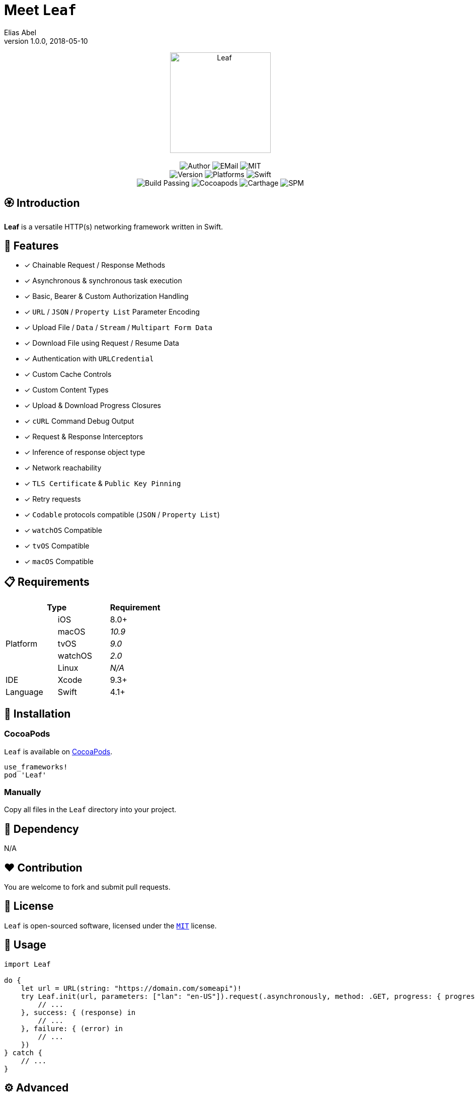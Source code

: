 :name: Leaf
:author: Elias Abel
:author_esc: Elias%20Abel
:mail: admin@meniny.cn
:desc: a versatile HTTP(s) networking framework written in Swift
:version: 1.0.0
:na: N/A
:ios: 8.0
:macos: 10.9
:watchos: 2.0
:tvos: 9.0
:linux: {na}
:xcode: 9.3
:swift: 4.1
:license: MIT
:sep: %20%7C%20
:platform: iOS{sep}macOS{sep}watchOS{sep}tvOS
= Meet `{name}`
{author} <{mail}>
v{version}, 2018-05-10

[subs="attributes"]
++++
<p align="center">
  <img src="./Assets/{name}.png" alt="{name}" width="200px">
  <br/><br/>
  <img alt="Author" src="https://img.shields.io/badge/author-{author_esc}-blue.svg">
  <img alt="EMail" src="https://img.shields.io/badge/mail-{mail}-orange.svg">
  <img alt="MIT" src="https://img.shields.io/badge/license-{license}-blue.svg">
  <br/>
  <img alt="Version" src="https://img.shields.io/badge/version-{version}-brightgreen.svg">
  <img alt="Platforms" src="https://img.shields.io/badge/platform-{platform}-lightgrey.svg">
  <img alt="Swift" src="https://img.shields.io/badge/swift-{swift}%2B-orange.svg">
  <br/>
  <img alt="Build Passing" src="https://img.shields.io/badge/build-passing-brightgreen.svg">
  <img alt="Cocoapods" src="https://img.shields.io/badge/cocoapods-compatible-brightgreen.svg">
  <img alt="Carthage" src="https://img.shields.io/badge/carthage-compatible-brightgreen.svg">
  <img alt="SPM" src="https://img.shields.io/badge/spm-compatible-brightgreen.svg">
</p>
++++

:toc:

== 🏵 Introduction

**{name}** is {desc}.

## 🌟 Features

- [x] Chainable Request / Response Methods
- [x] Asynchronous & synchronous task execution
- [x] Basic, Bearer & Custom Authorization Handling
- [x] `URL` / `JSON` / `Property List` Parameter Encoding
- [x] Upload File / `Data` / `Stream` / `Multipart Form Data`
- [x] Download File using Request / Resume Data
- [x] Authentication with `URLCredential`
- [x] Custom Cache Controls
- [x] Custom Content Types
- [x] Upload & Download Progress Closures
- [x] `cURL` Command Debug Output
- [x] Request & Response Interceptors
- [x] Inference of response object type
- [x] Network reachability
- [x] `TLS Certificate` & `Public Key Pinning`
- [x] Retry requests
- [x] `Codable` protocols compatible (`JSON` / `Property List`)
- [x] `watchOS` Compatible
- [x] `tvOS` Compatible
- [x] `macOS` Compatible

== 📋 Requirements

[%header]
|===
2+^m|Type 1+^m|Requirement

1.5+^.^|Platform ^|iOS ^|{ios}+
^|macOS ^e|{macos}
^|tvOS ^e|{tvos}
^|watchOS ^e|{watchos}
^|Linux ^e|{linux}

^|IDE ^|Xcode ^| {xcode}+
^|Language ^|Swift ^| {swift}+
|===

== 📲 Installation

=== CocoaPods

`{name}` is available on link:https://cocoapods.org[CocoaPods].

[source, ruby, subs="verbatim,attributes"]
----
use_frameworks!
pod '{name}'
----

=== Manually

Copy all files in the `{name}` directory into your project.

== 🛌 Dependency

{na}

== ❤️ Contribution

You are welcome to fork and submit pull requests.

== 🔖 License

`{name}` is open-sourced software, licensed under the link:./LICENSE.md[`{license}`] license.

== 🔫 Usage

[source, swift, subs="verbatim,attributes"]
----
import {name}

do {
    let url = URL(string: "https://domain.com/someapi")!
    try Leaf.init(url, parameters: ["lan": "en-US"]).request(.asynchronously, method: .GET, progress: { progress in
        // ...
    }, success: { (response) in
        // ...
    }, failure: { (error) in
        // ...
    })
} catch {
    // ...
}
----

== ⚙️ Advanced

=== Build a LeafRequest

[source, swift, subs="verbatim,attributes"]
----
import {name}

do {
    let request = try LeafRequest.builder("https://domain.com/someapi")!
                .setAccept(.json)
                .setCache(.reloadIgnoringLocalCacheData)
                .setMethod(.PATCH)
                .setTimeout(20)
                .setJSONBody(["foo", "bar"])
                .setContentType(.json)
                .setServiceType(.background)
                .setCacheControls([.maxAge(500)])
                .setURLParameters(["foo": "bar"])
                .setAcceptEncodings([.gzip, .deflate])
                .setBasicAuthorization(user: "user", password: "password")
                .setHeaders(["foo": "bar"])
                .build()
} catch {

}
----

=== Request asynchronously

[source, swift, subs="verbatim,attributes"]
----
import {name}

let Leaf = LeafURLSession()

Leaf.dataTask(URL(string: "https://domain.com/someapi")!).async(success: { (response) in

}, failure: { (error) in

})
----

=== Request synchronously

[source, swift, subs="verbatim,attributes"]
----
import {name}

let Leaf = LeafURLSession()

do {
    let object: [AnyHashable: Any] = try Leaf.dataTask("https://domain.com/someapi").sync().object()
} catch {

}
----

=== Request from cache

[source, swift, subs="verbatim,attributes"]
----
import {name}

let Leaf = LeafURLSession()

do {
    let object: [AnyHashable: Any] = try Leaf.dataTask("https://domain.com/someapi").cached().object()

} catch {

}
----

=== Track progress

[source, swift, subs="verbatim,attributes"]
----
import {name}

let Leaf = LeafURLSession()

do {
    let task = try Leaf.dataTask("https://domain.com/someapi").progress({ progress in
    }).sync()
} catch {

}
----

=== Add interceptors for all requests

[source, swift, subs="verbatim,attributes"]
----
import {name}

let Leaf = LeafURLSession()

Leaf.addRequestInterceptor { request in
    request.addHeader("foo", value: "bar")
    request.setBearerAuthorization(token: "token")
    return request
}
----

=== Retry requests

[source, swift, subs="verbatim,attributes"]
----
import {name}

let Leaf = LeafURLSession()

Leaf.retryClosure = { response, _, _ in response?.statusCode == XXX }

do {
    let task = try Leaf.dataTask("https://domain.com/someapi").retry({ response, error, retryCount in
        return retryCount < 2
    }).sync()
} catch {

}
----

== 🧙‍♂️ Codable

=== Encodable

[source, swift, subs="verbatim,attributes"]
----
import {name}

let request = LeafRequest.builder("https://domain.com/someapi")!
            .setJSONObject(Encodable())
            .build()
----

=== Decodable

[source, swift, subs="verbatim,attributes"]
----
import {name}

let Leaf = URLSession()

do {
    let object: Decodable = try Leaf.dataTask("https://domain.com/someapi").sync().decode()

} catch {

}
----
